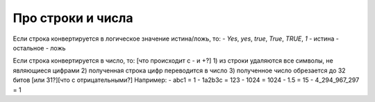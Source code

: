 Про строки и числа
==================

Если строка конвертируется в логическое значение истина/ложь, то:
- `Yes`, `yes`, `true`, `True`, `TRUE`, `1` - истина
- остальное - ложь

Если строка конвертируется в число, то:
[что происходит с - и +?]
1) из строки удаляются все символы, не являющиеся цифрами
2) полученная строка цифр переводится в число
3) полученное число обрезается до 32 битов [или 31?][что с отрицательными?]
Например:
- abc1 = 1
- 1a2b3c = 123
- 1024 = 1024
- 1.5 = 15
- 4_294_967_297 = 1
